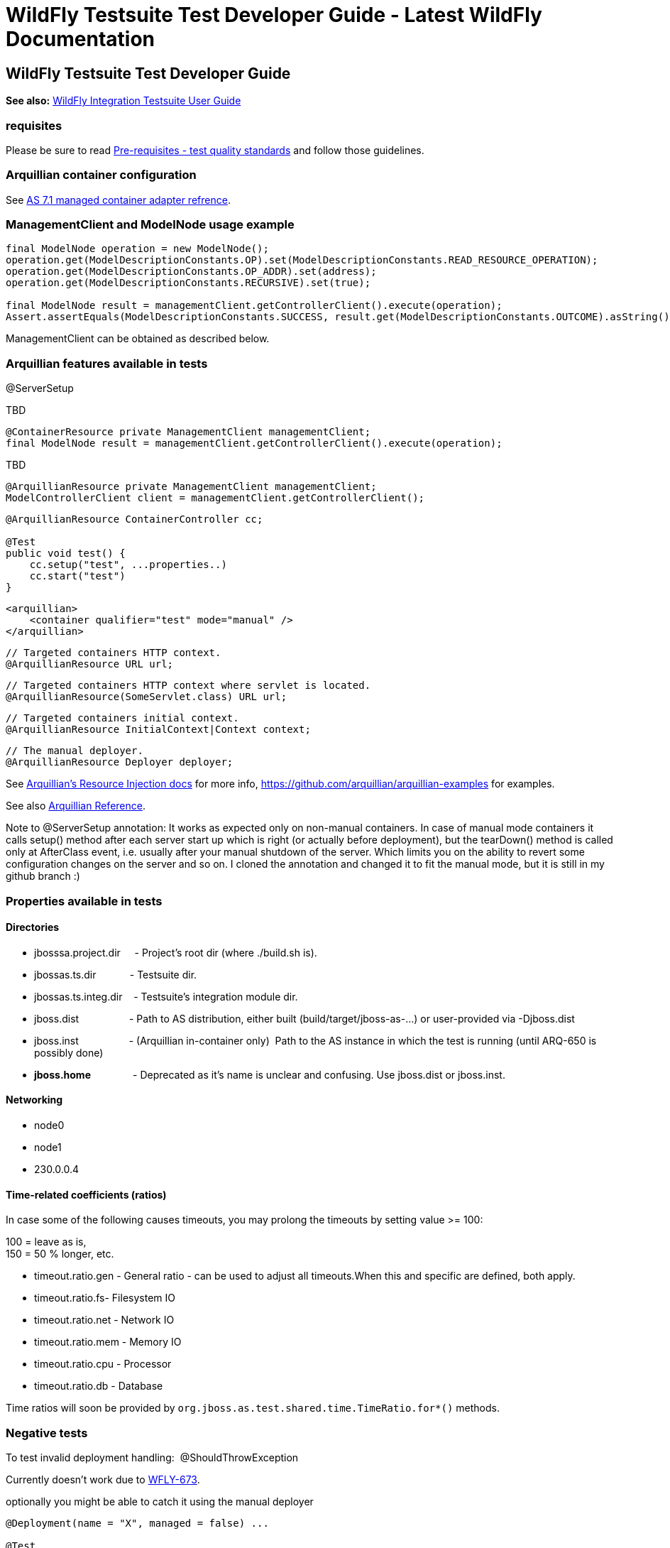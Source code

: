 WildFly Testsuite Test Developer Guide - Latest WildFly Documentation
=====================================================================

[[wildfly-testsuite-test-developer-guide]]
WildFly Testsuite Test Developer Guide
--------------------------------------

*See also:* link:WildFly_Integration_Testsuite_User_Guide.html[WildFly
Integration Testsuite User Guide]

[[requisites]]
requisites
~~~~~~~~~~

Please be sure to read
https://docs.jboss.org/author/display/AS71/Pre-requisites+-+test+quality+standards[Pre-requisites
- test quality standards] and follow those guidelines.

[[arquillian-container-configuration]]
Arquillian container configuration
~~~~~~~~~~~~~~~~~~~~~~~~~~~~~~~~~~

See
https://docs.jboss.org/author/display/ARQ/JBoss+AS+7.1%2C+JBoss+EAP+6.0+-+Managed[AS
7.1 managed container adapter refrence].

[[managementclient-and-modelnode-usage-example]]
ManagementClient and ModelNode usage example
~~~~~~~~~~~~~~~~~~~~~~~~~~~~~~~~~~~~~~~~~~~~

[source,java]
----
final ModelNode operation = new ModelNode();
operation.get(ModelDescriptionConstants.OP).set(ModelDescriptionConstants.READ_RESOURCE_OPERATION);
operation.get(ModelDescriptionConstants.OP_ADDR).set(address);
operation.get(ModelDescriptionConstants.RECURSIVE).set(true);

final ModelNode result = managementClient.getControllerClient().execute(operation);
Assert.assertEquals(ModelDescriptionConstants.SUCCESS, result.get(ModelDescriptionConstants.OUTCOME).asString());
----

ManagementClient can be obtained as described below.

[[arquillian-features-available-in-tests]]
Arquillian features available in tests
~~~~~~~~~~~~~~~~~~~~~~~~~~~~~~~~~~~~~~

@ServerSetup

TBD

[source,java]
----
@ContainerResource private ManagementClient managementClient;
final ModelNode result = managementClient.getControllerClient().execute(operation);
----

TBD

[source,java]
----
@ArquillianResource private ManagementClient managementClient;
ModelControllerClient client = managementClient.getControllerClient();
----

[source,java]
----
@ArquillianResource ContainerController cc;

@Test
public void test() {
    cc.setup("test", ...properties..)
    cc.start("test")
}
----

[source,brush:,xml;,gutter:,false;]
----
<arquillian>
    <container qualifier="test" mode="manual" />
</arquillian>
----

[source,java]
----
// Targeted containers HTTP context.
@ArquillianResource URL url;
----

[source,java]
----
// Targeted containers HTTP context where servlet is located.
@ArquillianResource(SomeServlet.class) URL url;
----

[source,java]
----
// Targeted containers initial context.
@ArquillianResource InitialContext|Context context;
----

[source,java]
----
// The manual deployer.
@ArquillianResource Deployer deployer;
----

See
https://docs.jboss.org/author/display/ARQ/Resource+injection[Arquillian's
Resource Injection docs] for more info,
https://github.com/arquillian/arquillian-examples for examples.

See also
https://docs.jboss.org/author/display/ARQ/Reference+Guide[Arquillian
Reference].

Note to @ServerSetup annotation: It works as expected only on non-manual
containers. In case of manual mode containers it calls setup() method
after each server start up which is right (or actually before
deployment), but the tearDown() method is called only at AfterClass
event, i.e. usually after your manual shutdown of the server. Which
limits you on the ability to revert some configuration changes on the
server and so on. I cloned the annotation and changed it to fit the
manual mode, but it is still in my github branch :)

[[properties-available-in-tests]]
Properties available in tests
~~~~~~~~~~~~~~~~~~~~~~~~~~~~~

[[directories]]
Directories
^^^^^^^^^^^

* jbosssa.project.dir     - Project's root dir (where ./build.sh is).
* jbossas.ts.dir            - Testsuite dir.
* jbossas.ts.integ.dir    - Testsuite's integration module dir.
* jboss.dist                  - Path to AS distribution, either built
(build/target/jboss-as-...) or user-provided via -Djboss.dist
* jboss.inst                  - (Arquillian in-container only)  Path to
the AS instance in which the test is running (until ARQ-650 is possibly
done)

* [line-through]*jboss.home*               - Deprecated as it's name is
unclear and confusing. Use jboss.dist or jboss.inst.

[[networking]]
Networking
^^^^^^^^^^

* node0
* node1
* 230.0.0.4

[[time-related-coefficients-ratios]]
Time-related coefficients (ratios)
^^^^^^^^^^^^^^^^^^^^^^^^^^^^^^^^^^

In case some of the following causes timeouts, you may prolong the
timeouts by setting value >= 100:

100 = leave as is, +
150 = 50 % longer, etc.

* timeout.ratio.gen - General ratio - can be used to adjust all
timeouts.When this and specific are defined, both apply.

* timeout.ratio.fs- Filesystem IO
* timeout.ratio.net - Network IO
* timeout.ratio.mem - Memory IO
* timeout.ratio.cpu - Processor
* timeout.ratio.db - Database

Time ratios will soon be provided by
`org.jboss.as.test.shared.time.TimeRatio.for*()` methods.

[[negative-tests]]
Negative tests
~~~~~~~~~~~~~~

To test invalid deployment handling:  @ShouldThrowException

Currently doesn't work due to
https://issues.jboss.org/browse/WFLY-673[WFLY-673].

optionally you might be able to catch it using the manual deployer

[source,java]
----
@Deployment(name = "X", managed = false) ...

@Test
public void shouldFail(@ArquillianResource Deployer deployer) throws Exception {
  try {
    deployer.deploy("X")
  }
  catch(Exception e) {
   // do something
  }
}
----

[[clustering-tests-wfly-616]]
Clustering tests (WFLY-616)
~~~~~~~~~~~~~~~~~~~~~~~~~~~

You need to deploy the same thing twice, so two deployment methods that
just return the same thing. +
And then you have tests that run against each.

[source,java]
----
@Deployment(name = "deplA", testable = false)
    @TargetsContainer("serverB")
    public static Archive<?> deployment()

    @Deployment(name = "deplB", testable = false)
    @TargetsContainer("serverA")
    public static Archive<?> deployment(){ ... }

    @Test
    @OperateOnDeployment("deplA")
    public void testA(){ ... }

    @Test
    @OperateOnDeployment("deplA")
    public void testA() {...}
----

[[how-to-get-the-tests-to-master]]
How to get the tests to master
~~~~~~~~~~~~~~~~~~~~~~~~~~~~~~

* First of all, *be sure to read the "Before you add a test" section*.
* *Fetch* the newest mater:
`git fetch upstream  # Provided you have the jbossas/jbossas GitHub repo`
`as a remote called 'upstream'.`
* *Rebase* your branch: git checkout WFLY-1234-your-branch;  git rebase
upstream/master
* *Run* *_whole_* *testsuite* (integration-tests -DallTests). You may
use
https://jenkins.mw.lab.eng.bos.redhat.com/hudson/job/wildfly-as-testsuite-RHEL-matrix-openJDK7/lastCompletedBuild/testReport/.
** If any tests fail and they do not fail in master, fix it and go back
to the "Fetch" step.
* *Push* to a new branch in your GitHub repo:
`git push origin WFLY-1234-new-XY-tests`
* *Create a pull-request* on GitHub. Go to your branch and click on
"Pull Request". 
** If you have a jira, start the title with it, like - WFLY-1234 New
tests for XYZ.
** If you don't, write some apposite title. In the description, describe
in detail what was done and why should it be merged. Keep in mind that
the diff will be visible under your description.
* *Keep the branch rebased daily* until it's merged (see the Fetch
step). If you don't, you're dramatically decreasing chance to get it
merged.
* There's a mailing list, jbossas-pull-requests, which is notified of
every pull-request.
* You might have someone with merge privileges to cooperate with you, so
they know what you're doing, and expect your pull request.
* When your pull request is reviewed and merged, you'll be notified by
mail from GitHub.
* You may also check if it was merged by the following: 
`git fetch upstream; git cherry` `<branch>  ## Or` git branch
--contains\{\{<branch> - see}} `here`
* Your commits will appear in master. They will have the same hash as in
your branch.
** You are now safe to delete both your local and remote branches:
`git branch -D WFLY-1234-your-branch; git push origin :WFLY-1234-your-branch`
